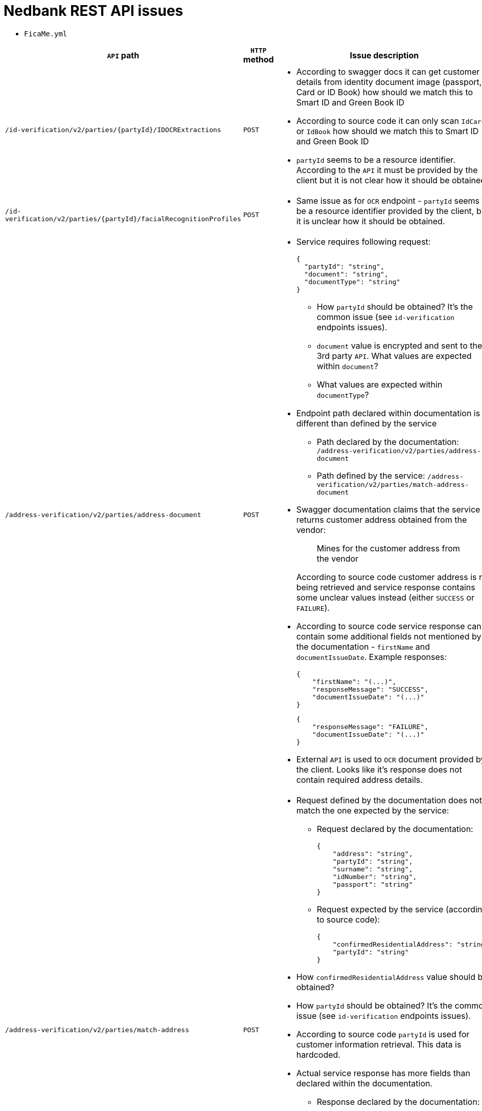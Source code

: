 # Nedbank REST API issues

* `FicaMe.yml`

[options="header"]
|===
|`API` path |`HTTP` method |Issue description

|`/id-verification/v2/parties/{partyId}/IDOCRExtractions`
|`POST`
a|

* According to swagger docs it can get customer details from identity document image (passport, ID Card or ID Book) how should we match this to Smart ID and Green Book ID
* According to source code it can only scan `IdCard` or `IdBook` how should we match this to Smart ID and Green Book ID
* `partyId` seems to be a resource identifier. According to the `API` it must be provided by the client but it is not clear how it should be obtained.

|`/id-verification/v2/parties/{partyId}/facialRecognitionProfiles`
|`POST`
a|

* Same issue as for `OCR` endpoint - `partyId` seems to be a resource identifier provided by the client, but it is unclear how it should be obtained.

|`/address-verification/v2/parties/address-document`
|`POST`
a|

* Service requires following request:
+
[source,json]
----
{
  "partyId": "string",
  "document": "string",
  "documentType": "string"
}
----
+
** How `partyId` should be obtained? It's the common issue (see `id-verification` endpoints issues).
** `document` value is encrypted and sent to the 3rd party `API`. What values are expected within `document`?
** What values are expected within `documentType`?
* Endpoint path declared within documentation is different than defined by the service
** Path declared by the documentation: `/address-verification/v2/parties/address-document`
** Path defined by the service: `/address-verification/v2/parties/match-address-document`
* Swagger documentation claims that the service returns customer address obtained from the vendor:
+
____
Mines for the customer address from the vendor
____
+
According to source code customer address is not being retrieved and service response contains some unclear values instead (either `SUCCESS` or `FAILURE`).
* According to source code service response can contain some additional fields not mentioned by the documentation - `firstName` and `documentIssueDate`. Example responses:
+
[source,json]
----
{
    "firstName": "(...)",
    "responseMessage": "SUCCESS",
    "documentIssueDate": "(...)"
}
----
+
[source,json]
----
{
    "responseMessage": "FAILURE",
    "documentIssueDate": "(...)"
}
----
* External `API` is used to `OCR` document provided by the client. Looks like it's response does not contain required address details.

|`/address-verification/v2/parties/match-address`
|`POST`
a|

* Request defined by the documentation does not match the one expected by the service:
** Request declared by the documentation:
+
[source,json]
----
{
    "address": "string",
    "partyId": "string",
    "surname": "string",
    "idNumber": "string",
    "passport": "string"
}
----
+
** Request expected by the service (according to source code):
+
[source,json]
----
{
    "confirmedResidentialAddress": "string",
    "partyId": "string"
}
----
* How `confirmedResidentialAddress` value should be obtained?
* How `partyId` should be obtained? It's the common issue (see `id-verification` endpoints issues).
* According to source code `partyId` is used for customer information retrieval. This data is hardcoded.
* Actual service response has more fields than declared within the documentation.
** Response declared by the documentation:
+
[source,json]
----
{
    "data": {
        "confidenceLevel": "string",
        "addressConfirmed": "string"
    }
}
----
+
** Actual response:
+
[source,json]
----
{
    "data": {
        "confidenceLevel": "string",
        "addressConfirmed": "string",
        "responseMessage": "string",
        "address": "string"
    },
    "responseMessage": "string"
}
----

|===
